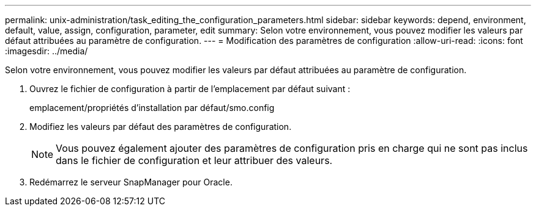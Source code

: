 ---
permalink: unix-administration/task_editing_the_configuration_parameters.html 
sidebar: sidebar 
keywords: depend, environment, default, value, assign, configuration, parameter, edit 
summary: Selon votre environnement, vous pouvez modifier les valeurs par défaut attribuées au paramètre de configuration. 
---
= Modification des paramètres de configuration
:allow-uri-read: 
:icons: font
:imagesdir: ../media/


[role="lead"]
Selon votre environnement, vous pouvez modifier les valeurs par défaut attribuées au paramètre de configuration.

. Ouvrez le fichier de configuration à partir de l'emplacement par défaut suivant :
+
emplacement/propriétés d'installation par défaut/smo.config

. Modifiez les valeurs par défaut des paramètres de configuration.
+

NOTE: Vous pouvez également ajouter des paramètres de configuration pris en charge qui ne sont pas inclus dans le fichier de configuration et leur attribuer des valeurs.

. Redémarrez le serveur SnapManager pour Oracle.

